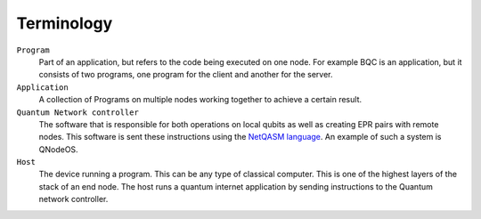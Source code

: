 
Terminology
==============

``Program``
    Part of an application, but refers to the code being executed on one node.
    For example BQC is an application, but it consists of two programs, one program for the client and another for the server.

``Application``
    A collection of Programs on multiple nodes working together to achieve a certain result.

``Quantum Network controller``
    The software that is responsible for both operations on local qubits as well as creating EPR pairs with remote nodes.
    This software is sent these instructions using the `NetQASM language <https://github.com/QuTech-Delft/netqasm>`_.
    An example of such a system is QNodeOS.

``Host``
    The device running a program. This can be any type of classical computer.
    This is one of the highest layers of the stack of an end node.
    The host runs a quantum internet application by sending instructions to the Quantum network controller.

